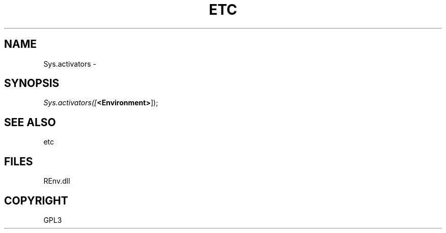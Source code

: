 .\" man page create by R# package system.
.TH ETC 1 2002-May "Sys.activators" "Sys.activators"
.SH NAME
Sys.activators \- 
.SH SYNOPSIS
\fISys.activators([\fB<Environment>\fR]);\fR
.SH SEE ALSO
etc
.SH FILES
.PP
REnv.dll
.PP
.SH COPYRIGHT
GPL3
